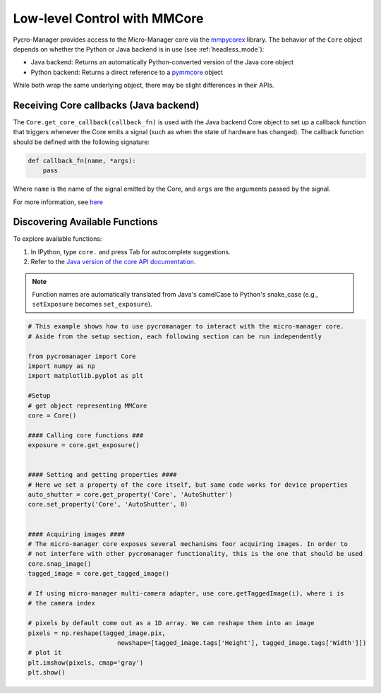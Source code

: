 .. _control_core:

Low-level Control with MMCore
=============================

Pycro-Manager provides access to the Micro-Manager core via the `mmpycorex <https://github.com/micro-manager/mmpycorex>`_ library. The behavior of the ``Core`` object depends on whether the Python or Java backend is in use (see :ref:`headless_mode`):

- Java backend: Returns an automatically Python-converted version of the Java core object
- Python backend: Returns a direct reference to a `pymmcore <https://github.com/micro-manager/pymmcore>`_ object

While both wrap the same underlying object, there may be slight differences in their APIs.

Receiving Core callbacks (Java backend)
---------------------------------------

The ``Core.get_core_callback(callback_fn)`` is used with the Java backend Core object to set up a callback function that triggers whenever the Core emits a signal (such as when the state of hardware has changed). The callback function should be defined with the following signature:

.. code-block:: python

    def callback_fn(name, *args):
        pass

Where ``name`` is the name of the signal emitted by the Core, and ``args`` are the arguments passed by the signal.

For more information, see `here <https://github.com/micro-manager/mmCoreAndDevices/blob/main/MMCore/CoreCallback.cpp>`_

Discovering Available Functions
-------------------------------

To explore available functions:

1. In IPython, type ``core.`` and press Tab for autocomplete suggestions.
2. Refer to the `Java version of the core API documentation <https://valelab4.ucsf.edu/~MM/doc-2.0.0-gamma/mmcorej/mmcorej/CMMCore.html>`_.

.. note::
   Function names are automatically translated from Java's camelCase to Python's snake_case (e.g., ``setExposure`` becomes ``set_exposure``).


.. code-block:: python

    # This example shows how to use pycromanager to interact with the micro-manager core. 
    # Aside from the setup section, each following section can be run independently

    from pycromanager import Core
    import numpy as np
    import matplotlib.pyplot as plt

    #Setup
    # get object representing MMCore
    core = Core()

    #### Calling core functions ###
    exposure = core.get_exposure()


    #### Setting and getting properties ####
    # Here we set a property of the core itself, but same code works for device properties
    auto_shutter = core.get_property('Core', 'AutoShutter')
    core.set_property('Core', 'AutoShutter', 0)


    #### Acquiring images ####
    # The micro-manager core exposes several mechanisms foor acquiring images. In order to
    # not interfere with other pycromanager functionality, this is the one that should be used
    core.snap_image()
    tagged_image = core.get_tagged_image()

    # If using micro-manager multi-camera adapter, use core.getTaggedImage(i), where i is
    # the camera index

    # pixels by default come out as a 1D array. We can reshape them into an image
    pixels = np.reshape(tagged_image.pix,
                            newshape=[tagged_image.tags['Height'], tagged_image.tags['Width']])
    # plot it
    plt.imshow(pixels, cmap='gray')
    plt.show()